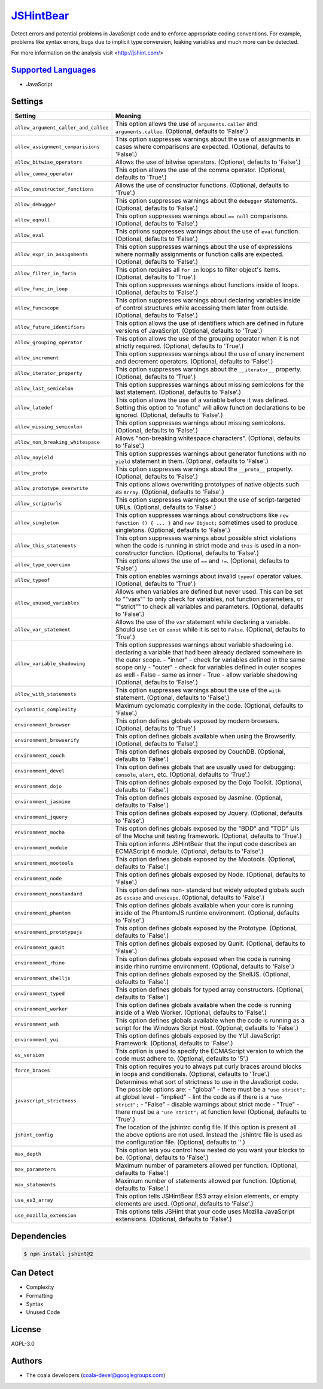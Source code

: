 `JSHintBear <https://github.com/coala-analyzer/coala-bears/tree/master/bears/js/JSHintBear.py>`_
==============

Detect errors and potential problems in JavaScript code and to enforce
appropriate coding conventions. For example, problems like syntax errors,
bugs due to implicit type conversion, leaking variables and much more
can be detected.

For more information on the analysis visit <http://jshint.com/>

`Supported Languages <../README.rst>`_
-----

* JavaScript

Settings
--------

+---------------------------------------+--------------------------------------------------------------+
| Setting                               |  Meaning                                                     |
+=======================================+==============================================================+
|                                       |                                                              |
| ``allow_argument_caller_and_callee``  | This option allows the use of ``arguments.caller`` and       |
|                                       | ``arguments.callee``. (Optional, defaults to 'False'.)       |
|                                       |                                                              |
+---------------------------------------+--------------------------------------------------------------+
|                                       |                                                              |
| ``allow_assignment_comparisions``     | This option suppresses warnings about the use of             |
|                                       | assignments in cases where comparisons are expected.         |
|                                       | (Optional, defaults to 'False'.)                             |
|                                       |                                                              |
+---------------------------------------+--------------------------------------------------------------+
|                                       |                                                              |
| ``allow_bitwise_operators``           | Allows the use of bitwise operators. (Optional, defaults     |
|                                       | to 'False'.)                                                 |
|                                       |                                                              |
+---------------------------------------+--------------------------------------------------------------+
|                                       |                                                              |
| ``allow_comma_operator``              | This option allows the use of the comma operator.            |
|                                       | (Optional, defaults to 'True'.)                              |
|                                       |                                                              |
+---------------------------------------+--------------------------------------------------------------+
|                                       |                                                              |
| ``allow_constructor_functions``       | Allows the use of constructor functions. (Optional,          |
|                                       | defaults to 'True'.)                                         |
|                                       |                                                              |
+---------------------------------------+--------------------------------------------------------------+
|                                       |                                                              |
| ``allow_debugger``                    | This option suppresses warnings about the ``debugger``       |
|                                       | statements. (Optional, defaults to 'False'.)                 |
|                                       |                                                              |
+---------------------------------------+--------------------------------------------------------------+
|                                       |                                                              |
| ``allow_eqnull``                      | This option suppresses warnings about ``== null``            |
|                                       | comparisons. (Optional, defaults to 'False'.)                |
|                                       |                                                              |
+---------------------------------------+--------------------------------------------------------------+
|                                       |                                                              |
| ``allow_eval``                        | This options suppresses warnings about the use of ``eval``   |
|                                       | function. (Optional, defaults to 'False'.)                   |
|                                       |                                                              |
+---------------------------------------+--------------------------------------------------------------+
|                                       |                                                              |
| ``allow_expr_in_assignments``         | This option suppresses warnings about the use of             |
|                                       | expressions where normally assignments or function calls     |
|                                       | are expected. (Optional, defaults to 'False'.)               |
|                                       |                                                              |
+---------------------------------------+--------------------------------------------------------------+
|                                       |                                                              |
| ``allow_filter_in_forin``             | This option requires all ``for in`` loops to filter          |
|                                       | object's items. (Optional, defaults to 'True'.)              |
|                                       |                                                              |
+---------------------------------------+--------------------------------------------------------------+
|                                       |                                                              |
| ``allow_func_in_loop``                | This option suppresses warnings about functions inside of    |
|                                       | loops. (Optional, defaults to 'False'.)                      |
|                                       |                                                              |
+---------------------------------------+--------------------------------------------------------------+
|                                       |                                                              |
| ``allow_funcscope``                   | This option suppresses warnings about declaring variables    |
|                                       | inside of control structures while accessing them later      |
|                                       | from outside. (Optional, defaults to 'False'.)               |
|                                       |                                                              |
+---------------------------------------+--------------------------------------------------------------+
|                                       |                                                              |
| ``allow_future_identifiers``          | This option allows the use of identifiers which are          |
|                                       | defined in future versions of JavaScript. (Optional,         |
|                                       | defaults to 'True'.)                                         |
|                                       |                                                              |
+---------------------------------------+--------------------------------------------------------------+
|                                       |                                                              |
| ``allow_grouping_operator``           | This option allows the use of the grouping operator when     |
|                                       | it is not strictly required. (Optional, defaults to 'True'.) |
|                                       |                                                              |
+---------------------------------------+--------------------------------------------------------------+
|                                       |                                                              |
| ``allow_increment``                   | This option suppresses warnings about the use of unary       |
|                                       | increment and decrement operators. (Optional, defaults to    |
|                                       | 'False'.)                                                    |
|                                       |                                                              |
+---------------------------------------+--------------------------------------------------------------+
|                                       |                                                              |
| ``allow_iterator_property``           | This option suppresses warnings about the ``__iterator__``   |
|                                       | property. (Optional, defaults to 'True'.)                    |
|                                       |                                                              |
+---------------------------------------+--------------------------------------------------------------+
|                                       |                                                              |
| ``allow_last_semicolon``              | This option suppresses warnings about missing semicolons     |
|                                       | for the last statement. (Optional, defaults to 'False'.)     |
|                                       |                                                              |
+---------------------------------------+--------------------------------------------------------------+
|                                       |                                                              |
| ``allow_latedef``                     | This option allows the use of a variable before it was       |
|                                       | defined. Setting this option to "nofunc" will allow          |
|                                       | function declarations to be ignored. (Optional, defaults to  |
|                                       | 'False'.)                                                    |
|                                       |                                                              |
+---------------------------------------+--------------------------------------------------------------+
|                                       |                                                              |
| ``allow_missing_semicolon``           | This option suppresses warnings about missing semicolons.    |
|                                       | (Optional, defaults to 'False'.)                             |
|                                       |                                                              |
+---------------------------------------+--------------------------------------------------------------+
|                                       |                                                              |
| ``allow_non_breaking_whitespace``     | Allows "non-breaking whitespace characters". (Optional,      |
|                                       | defaults to 'False'.)                                        |
|                                       |                                                              |
+---------------------------------------+--------------------------------------------------------------+
|                                       |                                                              |
| ``allow_noyield``                     | This option suppresses warnings about generator functions    |
|                                       | with no ``yield`` statement in them. (Optional, defaults to  |
|                                       | 'False'.)                                                    |
|                                       |                                                              |
+---------------------------------------+--------------------------------------------------------------+
|                                       |                                                              |
| ``allow_proto``                       | This option suppresses warnings about the ``__proto__``      |
|                                       | property. (Optional, defaults to 'False'.)                   |
|                                       |                                                              |
+---------------------------------------+--------------------------------------------------------------+
|                                       |                                                              |
| ``allow_prototype_overwrite``         | This options allows overwriting prototypes of native         |
|                                       | objects such as ``Array``. (Optional, defaults to 'False'.)  |
|                                       |                                                              |
+---------------------------------------+--------------------------------------------------------------+
|                                       |                                                              |
| ``allow_scripturls``                  | This option suppresses warnings about the use of             |
|                                       | script-targeted URLs. (Optional, defaults to 'False'.)       |
|                                       |                                                              |
+---------------------------------------+--------------------------------------------------------------+
|                                       |                                                              |
| ``allow_singleton``                   | This option suppresses warnings about constructions like     |
|                                       | ``new function () { ... }`` and ``new Object;`` sometimes    |
|                                       | used to produce singletons. (Optional, defaults to 'False'.) |
|                                       |                                                              |
+---------------------------------------+--------------------------------------------------------------+
|                                       |                                                              |
| ``allow_this_statements``             | This option suppresses warnings about possible strict        |
|                                       | violations when the code is running in strict mode and       |
|                                       | ``this`` is used in a non-constructor function. (Optional,   |
|                                       | defaults to 'False'.)                                        |
|                                       |                                                              |
+---------------------------------------+--------------------------------------------------------------+
|                                       |                                                              |
| ``allow_type_coercion``               | This options allows the use of ``==`` and ``!=``.            |
|                                       | (Optional, defaults to 'False'.)                             |
|                                       |                                                              |
+---------------------------------------+--------------------------------------------------------------+
|                                       |                                                              |
| ``allow_typeof``                      | This option enables warnings about invalid ``typeof``        |
|                                       | operator values. (Optional, defaults to 'True'.)             |
|                                       |                                                              |
+---------------------------------------+--------------------------------------------------------------+
|                                       |                                                              |
| ``allow_unused_variables``            | Allows when variables are defined but never used. This can   |
|                                       | be set to ""vars"" to only check for variables, not          |
|                                       | function parameters, or ""strict"" to check all variables    |
|                                       | and parameters. (Optional, defaults to 'False'.)             |
|                                       |                                                              |
+---------------------------------------+--------------------------------------------------------------+
|                                       |                                                              |
| ``allow_var_statement``               | Allows the use of the ``var`` statement while declaring a    |
|                                       | variable. Should use ``let`` or ``const`` while it is set    |
|                                       | to ``False``. (Optional, defaults to 'True'.)                |
|                                       |                                                              |
+---------------------------------------+--------------------------------------------------------------+
|                                       |                                                              |
| ``allow_variable_shadowing``          | This option suppresses warnings about variable shadowing     |
|                                       | i.e. declaring a variable that had been already declared     |
|                                       | somewhere in the outer scope.                                |
|                                       | - "inner" - check for variables defined in the same scope    |
|                                       | only - "outer" - check for variables defined in outer        |
|                                       | scopes as well - False - same as inner - True  - allow       |
|                                       | variable shadowing (Optional, defaults to 'False'.)          |
|                                       |                                                              |
+---------------------------------------+--------------------------------------------------------------+
|                                       |                                                              |
| ``allow_with_statements``             | This option suppresses warnings about the use of the         |
|                                       | ``with`` statement. (Optional, defaults to 'False'.)         |
|                                       |                                                              |
+---------------------------------------+--------------------------------------------------------------+
|                                       |                                                              |
| ``cyclomatic_complexity``             | Maximum cyclomatic complexity in the code. (Optional,        |
|                                       | defaults to 'False'.)                                        |
|                                       |                                                              |
+---------------------------------------+--------------------------------------------------------------+
|                                       |                                                              |
| ``environment_browser``               | This option defines globals exposed by modern browsers.      |
|                                       | (Optional, defaults to 'True'.)                              |
|                                       |                                                              |
+---------------------------------------+--------------------------------------------------------------+
|                                       |                                                              |
| ``environment_browserify``            | This option defines globals available when using the         |
|                                       | Browserify. (Optional, defaults to 'False'.)                 |
|                                       |                                                              |
+---------------------------------------+--------------------------------------------------------------+
|                                       |                                                              |
| ``environment_couch``                 | This option defines globals exposed by CouchDB. (Optional,   |
|                                       | defaults to 'False'.)                                        |
|                                       |                                                              |
+---------------------------------------+--------------------------------------------------------------+
|                                       |                                                              |
| ``environment_devel``                 | This option defines globals that are usually used for        |
|                                       | debugging: ``console``, ``alert``, etc. (Optional, defaults  |
|                                       | to 'True'.)                                                  |
|                                       |                                                              |
+---------------------------------------+--------------------------------------------------------------+
|                                       |                                                              |
| ``environment_dojo``                  | This option defines globals exposed by the Dojo Toolkit.     |
|                                       | (Optional, defaults to 'False'.)                             |
|                                       |                                                              |
+---------------------------------------+--------------------------------------------------------------+
|                                       |                                                              |
| ``environment_jasmine``               | This option defines globals exposed by Jasmine. (Optional,   |
|                                       | defaults to 'False'.)                                        |
|                                       |                                                              |
+---------------------------------------+--------------------------------------------------------------+
|                                       |                                                              |
| ``environment_jquery``                | This option defines globals exposed by Jquery. (Optional,    |
|                                       | defaults to 'False'.)                                        |
|                                       |                                                              |
+---------------------------------------+--------------------------------------------------------------+
|                                       |                                                              |
| ``environment_mocha``                 | This option defines globals exposed by the "BDD" and "TDD"   |
|                                       | UIs of the Mocha unit testing framework. (Optional,          |
|                                       | defaults to 'True'.)                                         |
|                                       |                                                              |
+---------------------------------------+--------------------------------------------------------------+
|                                       |                                                              |
| ``environment_module``                | This option informs JSHintBear that the input code           |
|                                       | describes an ECMAScript 6 module. (Optional, defaults to     |
|                                       | 'False'.)                                                    |
|                                       |                                                              |
+---------------------------------------+--------------------------------------------------------------+
|                                       |                                                              |
| ``environment_mootools``              | This option defines globals exposed by the Mootools.         |
|                                       | (Optional, defaults to 'False'.)                             |
|                                       |                                                              |
+---------------------------------------+--------------------------------------------------------------+
|                                       |                                                              |
| ``environment_node``                  | This option defines globals exposed by Node. (Optional,      |
|                                       | defaults to 'False'.)                                        |
|                                       |                                                              |
+---------------------------------------+--------------------------------------------------------------+
|                                       |                                                              |
| ``environment_nonstandard``           | This option defines non- standard but widely adopted         |
|                                       | globals such as ``escape`` and ``unescape``. (Optional,      |
|                                       | defaults to 'False'.)                                        |
|                                       |                                                              |
+---------------------------------------+--------------------------------------------------------------+
|                                       |                                                              |
| ``environment_phantom``               | This option defines globals available when your core is      |
|                                       | running inside of the PhantomJS runtime environment.         |
|                                       | (Optional, defaults to 'False'.)                             |
|                                       |                                                              |
+---------------------------------------+--------------------------------------------------------------+
|                                       |                                                              |
| ``environment_prototypejs``           | This option defines globals exposed by the Prototype.        |
|                                       | (Optional, defaults to 'False'.)                             |
|                                       |                                                              |
+---------------------------------------+--------------------------------------------------------------+
|                                       |                                                              |
| ``environment_qunit``                 | This option defines globals exposed by Qunit. (Optional,     |
|                                       | defaults to 'False'.)                                        |
|                                       |                                                              |
+---------------------------------------+--------------------------------------------------------------+
|                                       |                                                              |
| ``environment_rhino``                 | This option defines globals exposed when the code is         |
|                                       | running inside rhino runtime environment. (Optional,         |
|                                       | defaults to 'False'.)                                        |
|                                       |                                                              |
+---------------------------------------+--------------------------------------------------------------+
|                                       |                                                              |
| ``environment_shelljs``               | This option defines globals exposed by the ShellJS.          |
|                                       | (Optional, defaults to 'False'.)                             |
|                                       |                                                              |
+---------------------------------------+--------------------------------------------------------------+
|                                       |                                                              |
| ``environment_typed``                 | This option defines globals for typed array constructors.    |
|                                       | (Optional, defaults to 'False'.)                             |
|                                       |                                                              |
+---------------------------------------+--------------------------------------------------------------+
|                                       |                                                              |
| ``environment_worker``                | This option defines globals available when the code is       |
|                                       | running inside of a Web Worker. (Optional, defaults to       |
|                                       | 'False'.)                                                    |
|                                       |                                                              |
+---------------------------------------+--------------------------------------------------------------+
|                                       |                                                              |
| ``environment_wsh``                   | This option defines globals available when the code is       |
|                                       | running as a script for the Windows Script Host. (Optional,  |
|                                       | defaults to 'False'.)                                        |
|                                       |                                                              |
+---------------------------------------+--------------------------------------------------------------+
|                                       |                                                              |
| ``environment_yui``                   | This option defines globals exposed by the YUI JavaScript    |
|                                       | Framework. (Optional, defaults to 'False'.)                  |
|                                       |                                                              |
+---------------------------------------+--------------------------------------------------------------+
|                                       |                                                              |
| ``es_version``                        | This option is used to specify the ECMAScript version to     |
|                                       | which the code must adhere to. (Optional, defaults to '5'.)  |
|                                       |                                                              |
+---------------------------------------+--------------------------------------------------------------+
|                                       |                                                              |
| ``force_braces``                      | This option requires you to always put curly braces around   |
|                                       | blocks in loops and conditionals. (Optional, defaults to     |
|                                       | 'True'.)                                                     |
|                                       |                                                              |
+---------------------------------------+--------------------------------------------------------------+
|                                       |                                                              |
| ``javascript_strictness``             | Determines what sort of strictness to use in the             |
|                                       | JavaScript code. The possible options are:                   |
|                                       | - "global" - there must be a ``"use strict";`` at global     |
|                                       | level - "implied" - lint the code as if there is a ``"use    |
|                                       | strict";`` - "False" - disable warnings about strict mode -  |
|                                       | "True" - there must be a ``"use strict";`` at function       |
|                                       | level (Optional, defaults to 'True'.)                        |
|                                       |                                                              |
+---------------------------------------+--------------------------------------------------------------+
|                                       |                                                              |
| ``jshint_config``                     | The location of the jshintrc config file. If this option     |
|                                       | is present all the above options are not used. Instead the   |
|                                       | .jshintrc file is used as the configuration file.            |
|                                       | (Optional, defaults to ''.)                                  |
|                                       |                                                              |
+---------------------------------------+--------------------------------------------------------------+
|                                       |                                                              |
| ``max_depth``                         | This option lets you control how nested do you want your     |
|                                       | blocks to be. (Optional, defaults to 'False'.)               |
|                                       |                                                              |
+---------------------------------------+--------------------------------------------------------------+
|                                       |                                                              |
| ``max_parameters``                    | Maximum number of parameters allowed per function.           |
|                                       | (Optional, defaults to 'False'.)                             |
|                                       |                                                              |
+---------------------------------------+--------------------------------------------------------------+
|                                       |                                                              |
| ``max_statements``                    | Maximum number of statements allowed per function.           |
|                                       | (Optional, defaults to 'False'.)                             |
|                                       |                                                              |
+---------------------------------------+--------------------------------------------------------------+
|                                       |                                                              |
| ``use_es3_array``                     | This option tells JSHintBear ES3 array elision elements,     |
|                                       | or empty elements are used. (Optional, defaults to 'False'.) |
|                                       |                                                              |
+---------------------------------------+--------------------------------------------------------------+
|                                       |                                                              |
| ``use_mozilla_extension``             | This options tells JSHint that your code uses Mozilla        |
|                                       | JavaScript extensions. (Optional, defaults to 'False'.)      |
|                                       |                                                              |
+---------------------------------------+--------------------------------------------------------------+


Dependencies
------------

.. code-block:: bash

    $ npm install jshint@2



Can Detect
----------

* Complexity
* Formatting
* Syntax
* Unused Code

License
-------

AGPL-3.0

Authors
-------

* The coala developers (coala-devel@googlegroups.com)
